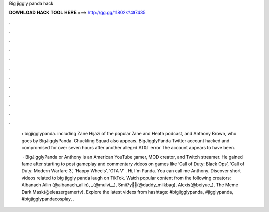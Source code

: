 Big jiggly panda hack



𝐃𝐎𝐖𝐍𝐋𝐎𝐀𝐃 𝐇𝐀𝐂𝐊 𝐓𝐎𝐎𝐋 𝐇𝐄𝐑𝐄 ===> http://gg.gg/11802k?497435



.



.



.



.



.



.



.



.



.



.



.



.

 › bigjigglypanda. including Zane Hijazi of the popular Zane and Heath podcast, and Anthony Brown, who goes by BigJigglyPanda. Chuckling Squad also appears. BigJigglyPanda Twitter account hacked and compromised for over seven hours after another alleged AT&T error The account appears to have been.
 
  · BigJigglyPanda or Anthony is an American YouTube gamer, MOD creator, and Twitch streamer. He gained fame after starting to post gameplay and commentary videos on games like ‘Call of Duty: Black Ops’, ‘Call of Duty: Modern Warfare 3’, ‘Happy Wheels’, ‘GTA V’ . Hi, I'm Panda. You can call me Anthony. Discover short videos related to big jiggly panda laugh on TikTok. Watch popular content from the following creators: Albanach Ailin (@albanach_ailin), _(@mulvi__), Smii7y🥛💖(@daddy_milkbag), Alexis(@beiyue_), The Meme Dark Mask(@eleazergamertv). Explore the latest videos from hashtags: #bigjigglypanda, #jigglypanda, #bigjigglypandacosplay, .
